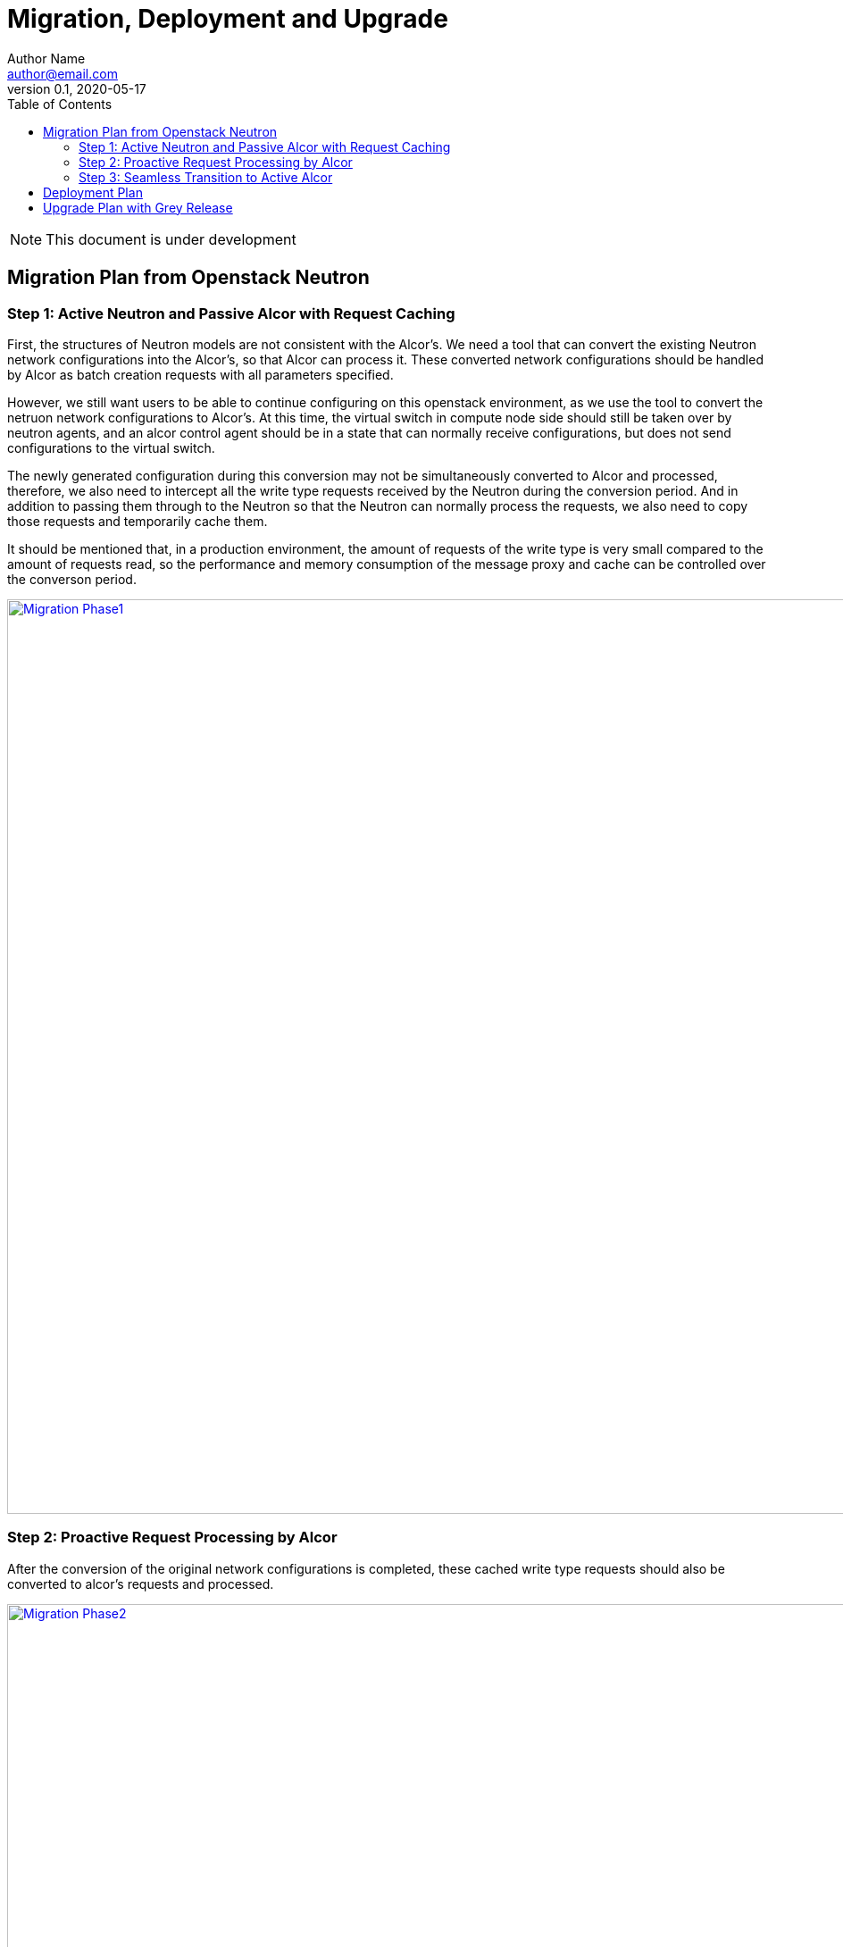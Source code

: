 = Migration, Deployment and Upgrade
Author Name <author@email.com>
v0.1, 2020-05-17
:toc: right

NOTE: This document is under development

== Migration Plan from Openstack Neutron

=== Step 1: Active Neutron and Passive Alcor with Request Caching

First, the structures of Neutron models are not consistent with the Alcor's. 
We need a tool that can convert the existing Neutron network configurations into the Alcor's, so that Alcor can process it.
These converted network configurations should be handled by Alcor as batch creation requests with all parameters specified.

However, we still want users to be able to continue configuring on this openstack environment, 
as we use the tool to convert the netruon network configurations to Alcor's.
At this time, the virtual switch in compute node side should still be taken over by neutron agents, 
and an alcor control agent should be in a state that can normally receive configurations, 
but does not send configurations to the virtual switch.

The newly generated configuration during this conversion may not be simultaneously converted to Alcor and processed, 
therefore, we also need to intercept all the write type requests received by the Neutron during the conversion period.
And in addition to passing them through to the Neutron so that the Neutron can normally process the requests,
we also need to copy those requests and temporarily cache them.

It should be mentioned that, in a production environment, 
the amount of requests of the write type is very small compared to the amount of requests read, 
so the performance and memory consumption of the message proxy and cache can be controlled over the converson period.

image::../../images/neutron_migration_phase1.png["Migration Phase1", width=1024, link="../../images/neutron_migration_phase1.png"]

=== Step 2: Proactive Request Processing by Alcor

After the conversion of the original network configurations is completed, 
these cached write type requests should also be converted to alcor's requests and processed.

image::../../images/neutron_migration_phase2.png["Migration Phase2", width=1024, link="../../images/neutron_migration_phase2.png"]

=== Step 3: Seamless Transition to Active Alcor

After that, the openstack CLI can switch to send requests directly to Alcor. 
The virtural switch of the compute node can also be taken over to the alcor control agent after waiting for appropriate time, 
so that the requests already in the neuron pipeline can be complete processed. 
Thus, the migration is completed.

image::../../images/neutron_migration_phase3.png["Migration Phase3", width=800, link="../../images/neutron_migration_phase3.png"]

Topic: Gracefully migrate user data and switch user traffic from existing OpenStack Neutron clusters to Alcor

== Deployment Plan

== Upgrade Plan with Grey Release

